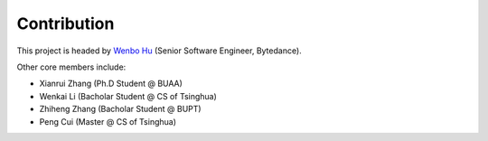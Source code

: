 Contribution
============
This project is headed by `Wenbo Hu <https://wbhu.net/>`_ (Senior Software Engineer, Bytedance).

Other core members include:

* Xianrui Zhang (Ph.D Student @ BUAA)
* Wenkai Li (Bacholar Student @ CS of Tsinghua)
* Zhiheng Zhang (Bacholar Student @ BUPT)
* Peng Cui (Master @ CS of Tsinghua)
